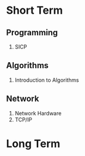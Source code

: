 * Short Term

** Programming

1. SICP

** Algorithms

1. Introduction to Algorithms

** Network

1. Network Hardware
1. TCP/IP

* Long Term
